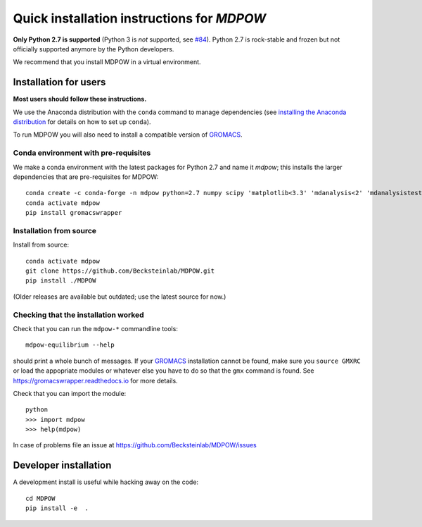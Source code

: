 =============================================
 Quick installation instructions for *MDPOW*
=============================================

**Only Python 2.7 is supported** (Python 3 is *not* supported, see
`#84 <https://github.com/Becksteinlab/MDPOW/issues/84>`_).  Python 2.7
is rock-stable and frozen but not officially supported anymore by the
Python developers.

We recommend that you install MDPOW in a virtual environment.


Installation for users
======================

**Most users should follow these instructions.**

We use the Anaconda distribution with the ``conda`` command to manage
dependencies (see `installing the Anaconda distribution
<https://docs.anaconda.com/anaconda/install/>`_ for details on how to
set up ``conda``).

To run MDPOW you will also need to install a compatible version of
GROMACS_.

.. _GROMACS: http://www.gromacs.org



Conda environment with pre-requisites
-------------------------------------

We make a conda environment with the latest packages for Python 2.7
and name it *mdpow*; this installs the larger dependencies that are
pre-requisites for MDPOW::

 conda create -c conda-forge -n mdpow python=2.7 numpy scipy 'matplotlib<3.3' 'mdanalysis<2' 'mdanalysistests<2' pyyaml
 conda activate mdpow  
 pip install gromacswrapper

Installation from source
------------------------
 
Install from source::

 conda activate mdpow
 git clone https://github.com/Becksteinlab/MDPOW.git
 pip install ./MDPOW

(Older releases are available but outdated; use the latest source for now.)


Checking that the installation worked
-------------------------------------

Check that you can run the ``mdpow-*`` commandline tools::

  mdpow-equilibrium --help

should print a whole bunch of messages. If your GROMACS_ installation
cannot be found, make sure you ``source GMXRC`` or load the appopriate
modules or whatever else you have to do so that the ``gmx`` command is
found. See https://gromacswrapper.readthedocs.io for more details.


Check that you can import the module::

  python
  >>> import mdpow
  >>> help(mdpow)

In case of problems  file an issue at
https://github.com/Becksteinlab/MDPOW/issues




Developer installation
======================

A development install is useful while hacking away on the code::

 cd MDPOW
 pip install -e  .

  
